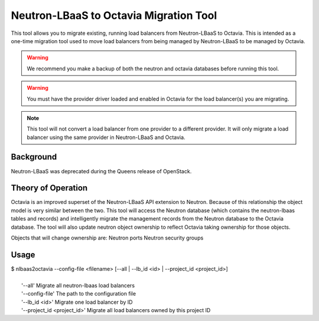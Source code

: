=======================================
Neutron-LBaaS to Octavia Migration Tool
=======================================


This tool allows you to migrate existing, running load balancers from
Neutron-LBaaS to Octavia. This is intended as a one-time migration tool used
to move load balancers from being managed by Neutron-LBaaS to be managed by
Octavia.

.. warning::
    We recommend you make a backup of both the neutron and octavia databases
    before running this tool.

.. warning::
    You must have the provider driver loaded and enabled in Octavia for the
    load  balancer(s) you are migrating.

.. note::
    This tool will not convert a load balancer from one provider to a
    different provider. It will only migrate a load balancer using the
    same provider in Neutron-LBaaS and Octavia.

Background
----------

Neutron-LBaaS was deprecated during the Queens release of OpenStack.

Theory of Operation
-------------------

Octavia is an improved superset of the Neutron-LBaaS API extension to Neutron.
Because of this relationship the object model is very similar between the two.
This tool will access the Neutron database (which contains the neutron-lbaas
tables and records) and intelligently migrate the management records from the
Neutron database to the Octavia database. The tool will also update neutron
object ownership to reflect Octavia taking ownership for those objects.

Objects that will change ownership are:
Neutron ports
Neutron security groups

Usage
-----

.. line-block::

    $ nlbaas2octavia --config-file <filename> [--all | --lb_id <id> | --project_id <project_id>]

      '--all' Migrate all neutron-lbaas load balancers
      '--config-file' The path to the configuration file
      '--lb_id <id>' Migrate one load balancer by ID
      '--project_id <project_id>' Migrate all load balancers owned by this project ID
